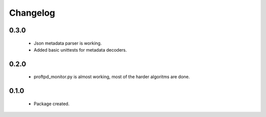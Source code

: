 Changelog
=========

0.3.0
-----
    - Json metadata parser is working.
    - Added basic unittests for metadata decoders.

0.2.0
-----
    - proftpd_monitor.py is almost working, most of the harder algoritms are done.

0.1.0
-----
    - Package created.
